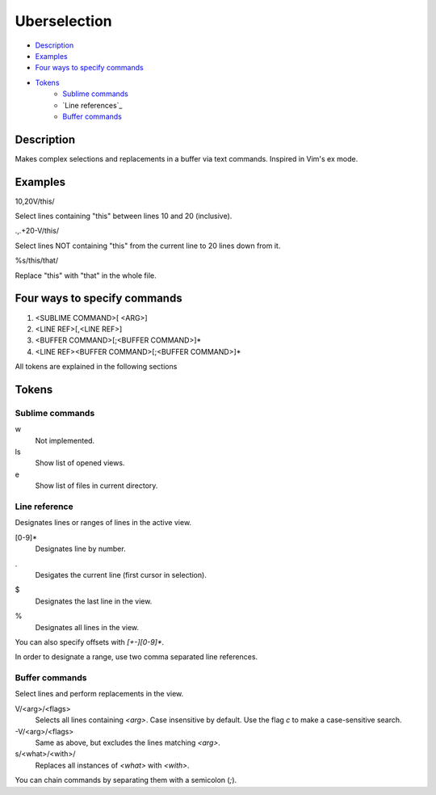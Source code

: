 Uberselection
=============

- Description_
- Examples_
- `Four ways to specify commands`_
- Tokens_
    - `Sublime commands`_
    - `Line references`_
    - `Buffer commands`_

Description
***********

Makes complex selections and replacements in a buffer via text commands.
Inspired in Vim's ex mode.

Examples
********

10,20V/this/

Select lines containing "this" between lines 10 and 20 (inclusive).

.,.+20-V/this/

Select lines NOT containing "this" from the current line to 20 lines down from
it.

%s/this/that/

Replace "this" with "that" in the whole file.

Four ways to specify commands
*****************************

1. <SUBLIME COMMAND>[ <ARG>]
2. <LINE REF>[,<LINE REF>]
3. <BUFFER COMMAND>[;<BUFFER COMMAND>]*
4. <LINE REF><BUFFER COMMAND>[;<BUFFER COMMAND>]*

All tokens are explained in the following sections

Tokens
******

Sublime commands
----------------

w
    Not implemented.
ls
    Show list of opened views.
e
    Show list of files in current directory.

Line reference
--------------

Designates lines or ranges of lines in the active view.

\[0-9\]\*
    Designates line by number.

.
    Desigates the current line (first cursor in selection).

$
    Designates the last line in the view.

%
    Designates all lines in the view.

You can also specify offsets with `[+-][0-9]*`.

In order to designate a range, use two comma separated line references.

Buffer commands
---------------

Select lines and perform replacements in the view.

V/<arg>/<flags>
    Selects all lines containing `<arg>`. Case insensitive by default. Use the
    flag `c` to make a case-sensitive search.

-V/<arg>/<flags>
    Same as above, but excludes the lines matching `<arg>`.

s/<what>/<with>/
    Replaces all instances of `<what>` with `<with>`.

You can chain commands by separating them with a semicolon (`;`).
